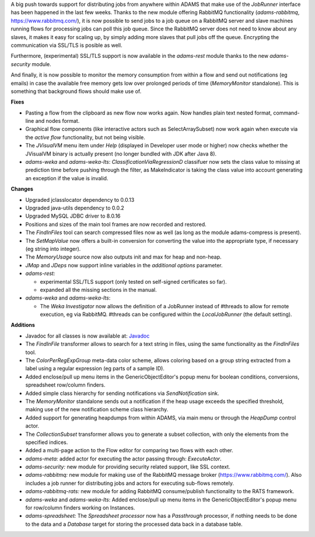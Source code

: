 .. title: Updates 2019/05/24
.. slug: updates-2019-05-24
.. date: 2019-05-24 16:43:00 UTC+12:00
.. tags: 
.. status: 
.. category: 
.. link: 
.. description: 
.. type: text
.. author: FracPete

A big push towards support for distributing jobs from anywhere within ADAMS that 
make use of the *JobRunner* interface has been happened in the last few weeks. Thanks to 
the new module offering RabbitMQ functionality (*adams-rabbitmq*, https://www.rabbitmq.com/), 
it is now possible to send jobs to a job queue on a RabbitMQ server and slave machines 
running flows for processing jobs can poll this job queue. Since the RabbitMQ
server does not need to know about any slaves, it makes it easy for scaling up,
by simply adding more slaves that pull jobs off the queue. Encrypting the communication
via SSL/TLS is posible as well.

Furthermore, (experimental) SSL/TLS support is now available in the *adams-rest* 
module thanks to the new *adams-security* module. 

And finally, it is now possible to monitor the memory consumption from within 
a flow and send out notifications (eg emails) in case the available free memory 
gets low over prolonged periods of time (*MemoryMonitor* standalone). This is 
something that background flows should make use of.

**Fixes**

* Pasting a flow from the clipboard as new flow now works again. Now handles plain text nested format,
  command-line and nodes format.
* Graphical flow components (like interactive actors such as SelectArraySubset) now work again when
  execute via the *active flow* functionality, but not being visible.
* The *JVisualVM* menu item under *Help* (displayed in Developer user mode or higher)
  now checks whether the JVisualVM binary is actually present (no longer bundled with JDK after Java 8).
* *adams-weka* and *adams-weka-lts*: *ClassificationViaRegressionD* classifuer now sets the class value 
  to missing at prediction time before pushing through the filter, as MakeIndicator is taking the class 
  value into account generating an exception if the value is invalid.


**Changes**

* Upgraded jclasslocator dependency to 0.0.13
* Upgraded java-utils dependency to 0.0.2
* Upgraded MySQL JDBC driver to 8.0.16
* Positions and sizes of the main tool frames are now recorded and restored.
* The *FindInFiles* tool can search compressed files now as well (as long as the 
  module adams-compress is present).
* The *SetMapValue* now offers a built-in conversion for converting the value into
  the appropriate type, if necessary (eg string into integer).
* The *MemoryUsage* source now also outputs init and max for heap and non-heap.
* *JMap* and *JDeps* now support inline variables in the *additional options* parameter.
* *adams-rest:* 

  * experimental SSL/TLS support (only tested on self-signed certificates so far).
  * expanded all the missing sections in the manual.

* *adams-weka* and *adams-weka-lts*: 

  * The *Weka Investigator* now allows the definition of a JobRunner instead of #threads 
    to allow for remote execution, eg via RabbitMQ. #threads can be configured within
    the *LocalJobRunner* (the default setting).


**Additions**

* Javadoc for all classes is now available at: `Javadoc <link://slug/dev-javadoc>`_
* The *FindInFile* transformer allows to search for a text string in files, using
  the same functionality as the *FindInFiles* tool.
* The *ColorPerRegExpGroup* meta-data color scheme, allows coloring based on a 
  group string extracted from a label using a regular expression (eg parts of a sample ID).
* Added enclose/pull up menu items in the GenericObjectEditor's popup menu for
  boolean conditions, conversions, spreadsheet row/column finders.
* Added simple class hierarchy for sending notifications via *SendNotification* sink.
* The *MemoryMonitor* standalone sends out a notification if the heap usage exceeds
  the specified threshold, making use of the new notification scheme class hierarchy.
* Added support for generating heapdumps from within ADAMS, via main menu or 
  through the *HeapDump* control actor.
* The *CollectionSubset* transformer allows you to generate a subset collection,
  with only the elements from the specified indices.
* Added a multi-page action to the Flow editor for comparing two flows with each other.
* *adams-meta:* added actor for executing the actor passing through: *ExecuteActor*.
* *adams-security:* new module for providing security related support, like
  SSL context.
* *adams-rabbitmq:* new module for making use of the RabbitMQ message broker 
  (https://www.rabbitmq.com/). Also includes a job runner for distributing jobs and
  actors for executing sub-flows remotely.
* *adams-rabbitmq-rats:* new module for adding RabbitMQ consume/publish functionality
  to the RATS framework.
* *adams-weka* and *adams-weka-lts*: Added enclose/pull up menu items in the 
  GenericObjectEditor's popup menu for row/column finders working on Instances.
* *adams-spreadsheet:* The *Spreadsheet processor* now has a *Passthrough* processor, 
  if nothing needs to be done to the data and a *Database* target for storing the 
  processed data back in a database table.

